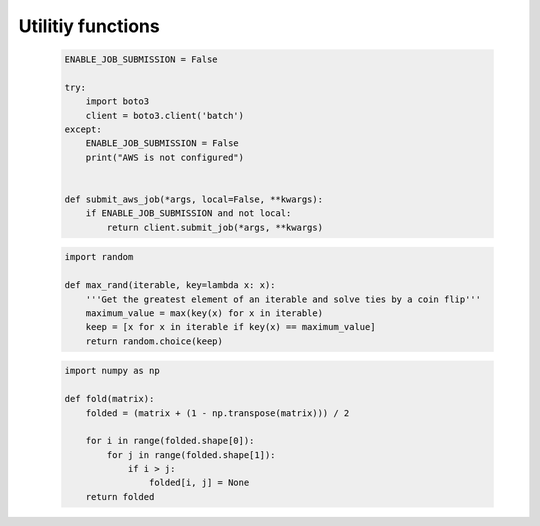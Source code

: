   
Utilitiy functions
------------------




  


  .. code:: ipython3

    ENABLE_JOB_SUBMISSION = False
    
    try:
        import boto3
        client = boto3.client('batch')
    except:
        ENABLE_JOB_SUBMISSION = False
        print("AWS is not configured")
    
    
    def submit_aws_job(*args, local=False, **kwargs):
        if ENABLE_JOB_SUBMISSION and not local:
            return client.submit_job(*args, **kwargs)






  


  .. code:: ipython3

    import random
    
    def max_rand(iterable, key=lambda x: x):
        '''Get the greatest element of an iterable and solve ties by a coin flip'''
        maximum_value = max(key(x) for x in iterable)
        keep = [x for x in iterable if key(x) == maximum_value]
        return random.choice(keep)






  


  .. code:: ipython3

    import numpy as np
    
    def fold(matrix):
        folded = (matrix + (1 - np.transpose(matrix))) / 2
    
        for i in range(folded.shape[0]):
            for j in range(folded.shape[1]):
                if i > j:
                    folded[i, j] = None
        return folded




